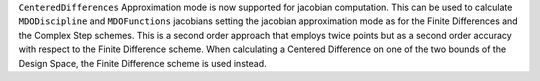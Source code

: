 ``CenteredDifferences`` Approximation mode is now supported for jacobian computation.
This can be used to calculate ``MDODiscipline`` and ``MDOFunctions`` jacobians setting the jacobian approximation mode as for the Finite Differences and the Complex Step schemes.
This is a second order approach that employs twice points but as a second order accuracy with respect to the Finite Difference scheme.
When calculating a Centered Difference on one of the two bounds of the Design Space, the Finite Difference scheme is used instead.
